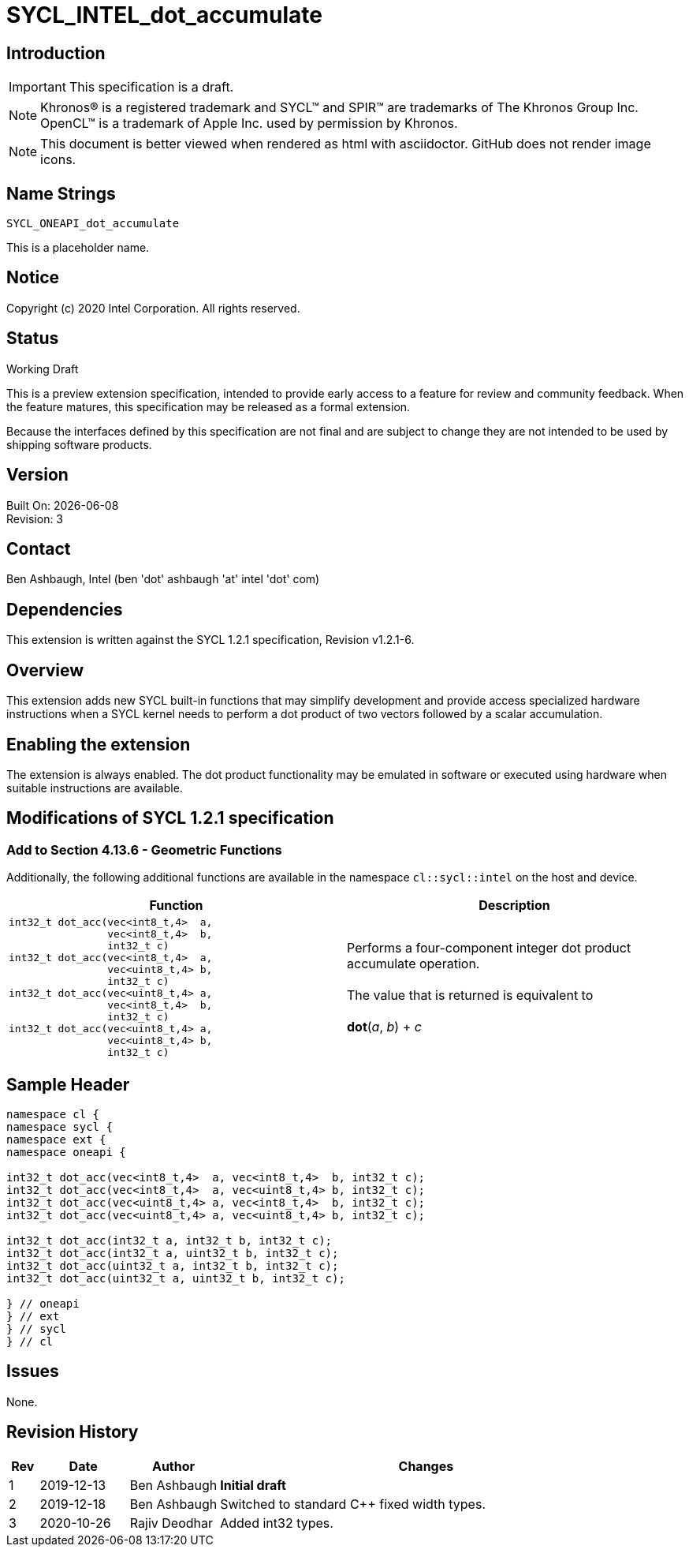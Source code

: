 = SYCL_INTEL_dot_accumulate
:source-highlighter: coderay
:coderay-linenums-mode: table
:doctype: book
:encoding: utf-8
:lang: en

:blank: pass:[ +]

// Set the default source code type in this document to C,
// for syntax highlighting purposes.
:language: c

// This is what is needed for C++, since docbook uses c++
// and everything else uses cpp.  This doesn't work when
// source blocks are in table cells, though, so don't use
// C++ unless it is required.
//:language: {basebackend@docbook:c++:cpp}

== Introduction

IMPORTANT: This specification is a draft.

NOTE: Khronos(R) is a registered trademark and SYCL(TM) and SPIR(TM) are trademarks of The Khronos Group Inc.  OpenCL(TM) is a trademark of Apple Inc. used by permission by Khronos.

NOTE: This document is better viewed when rendered as html with asciidoctor.  GitHub does not render image icons.

== Name Strings

`SYCL_ONEAPI_dot_accumulate`

This is a placeholder name.

== Notice

Copyright (c) 2020 Intel Corporation.  All rights reserved.

== Status

Working Draft

This is a preview extension specification, intended to provide early access to a feature for review and community feedback. When the feature matures, this specification may be released as a formal extension.

Because the interfaces defined by this specification are not final and are subject to change they are not intended to be used by shipping software products.

== Version

Built On: {docdate} +
Revision: 3

== Contact

Ben Ashbaugh, Intel (ben 'dot' ashbaugh 'at' intel 'dot' com)

== Dependencies

This extension is written against the SYCL 1.2.1 specification, Revision v1.2.1-6.

== Overview

This extension adds new SYCL built-in functions that may simplify development and provide access specialized hardware instructions when a SYCL kernel needs to perform a dot product of two vectors followed by a scalar accumulation.

== Enabling the extension

The extension is always enabled. The dot product functionality may be emulated in software or executed using hardware when suitable instructions are available.

== Modifications of SYCL 1.2.1 specification

=== Add to Section 4.13.6 - Geometric Functions

Additionally, the following additional functions are available in the namespace `cl::sycl::intel` on the host and device.

[cols="4a,4",options="header"]
|====
| *Function*
| *Description*

|[source,c]
----
int32_t dot_acc(vec<int8_t,4>  a,
                vec<int8_t,4>  b,
                int32_t c)
int32_t dot_acc(vec<int8_t,4>  a,
                vec<uint8_t,4> b,
                int32_t c)
int32_t dot_acc(vec<uint8_t,4> a,
                vec<int8_t,4>  b,
                int32_t c)
int32_t dot_acc(vec<uint8_t,4> a,
                vec<uint8_t,4> b,
                int32_t c)
----

|Performs a four-component integer dot product accumulate operation. +
{blank}
The value that is returned is equivalent to +
{blank}
*dot*(_a_, _b_) + _c_

|====

== Sample Header

[source,c++]
----
namespace cl {
namespace sycl {
namespace ext {
namespace oneapi {

int32_t dot_acc(vec<int8_t,4>  a, vec<int8_t,4>  b, int32_t c);
int32_t dot_acc(vec<int8_t,4>  a, vec<uint8_t,4> b, int32_t c);
int32_t dot_acc(vec<uint8_t,4> a, vec<int8_t,4>  b, int32_t c);
int32_t dot_acc(vec<uint8_t,4> a, vec<uint8_t,4> b, int32_t c);

int32_t dot_acc(int32_t a, int32_t b, int32_t c);
int32_t dot_acc(int32_t a, uint32_t b, int32_t c);
int32_t dot_acc(uint32_t a, int32_t b, int32_t c);
int32_t dot_acc(uint32_t a, uint32_t b, int32_t c);

} // oneapi
} // ext
} // sycl
} // cl
----

== Issues

None.

== Revision History

[cols="5,15,15,70"]
[grid="rows"]
[options="header"]
|========================================
|Rev|Date|Author|Changes
|1|2019-12-13|Ben Ashbaugh|*Initial draft*
|2|2019-12-18|Ben Ashbaugh|Switched to standard C++ fixed width types.
|3|2020-10-26|Rajiv Deodhar|Added int32 types.
|========================================

//************************************************************************
//Other formatting suggestions:
//
//* Use *bold* text for host APIs, or [source] syntax highlighting.
//* Use `mono` text for device APIs, or [source] syntax highlighting.
//* Use `mono` text for extension names, types, or enum values.
//* Use _italics_ for parameters.
//************************************************************************
